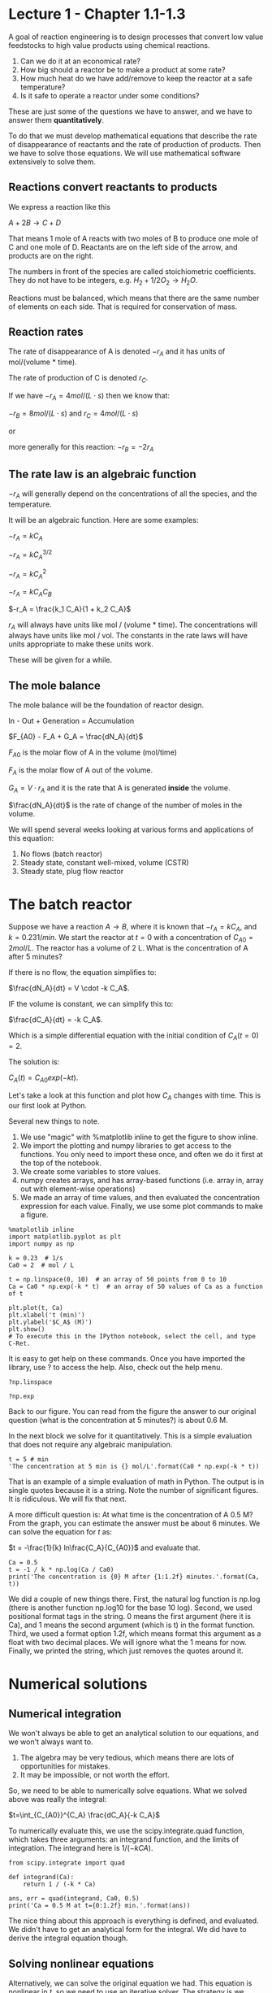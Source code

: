 * Lecture 1 - Chapter 1.1-1.3

A goal of reaction engineering is to design processes that convert low value feedstocks to high value products using chemical reactions.

1. Can we do it at an economical rate?
2. How big should a reactor be to make a product at some rate?
3. How much heat do we have add/remove to keep the reactor at a safe temperature?
4. Is it safe to operate a reactor under some conditions?

These are just some of the questions we have to answer, and we have to answer them *quantitatively*. 

To do that we must develop mathematical equations that describe the rate of disappearance of reactants and the rate of production of products. Then we have to solve those equations. We will use mathematical software extensively to solve them.

** Reactions convert reactants to products

We express a reaction like this

$A + 2B \rightarrow C + D$

That means 1 mole of A reacts with two moles of B to produce one mole of C and one mole of D. Reactants are on the left side of the arrow, and products are on the right.

The numbers in front of the species are called stoichiometric coefficients. They do not have to be integers, e.g. $H_2 + 1/2 O_2 \rightarrow H_2O$.

Reactions must be balanced, which means that there are the same number of elements on each side. That is required for conservation of mass.

** Reaction rates

The rate of disappearance of A is denoted $-r_A$ and it has units of mol/(volume * time).

The rate of production of C is denoted $r_C$.

If we have $-r_A = 4 mol/(L\cdot s)$ then we know that:

$-r_B = 8 mol/(L\cdot s)$ and $r_C = 4 mol/(L\cdot s)$ 

or

more generally for this reaction: $-r_B = -2 r_A$

** The rate law is an algebraic function

$-r_A$ will generally depend on the concentrations of all the species, and the temperature.

It will be an algebraic function. Here are some examples:

$-r_A = k C_A$

$-r_A = k C_A^{3/2}$

$-r_A = k C_A^2$

$-r_A = k C_A C_B$

$-r_A = \frac{k_1 C_A}{1 + k_2 C_A}$

$r_A$ will always have units like mol / (volume * time). The concentrations will always have units like mol / vol. The constants in the rate laws will have units appropriate to make these units work.

These will be given for a while.

** The mole balance

The mole balance will be the foundation of reactor design.

[[./images/control-volume.png]]

In - Out + Generation = Accumulation

$F_{A0} - F_A + G_A = \frac{dN_A}{dt}$

$F_{A0}$ is the molar flow of A in the volume (mol/time)

$F_A$ is the molar flow of A out of the volume.

$G_A = V \cdot r_A$ and it is the rate that A is generated *inside* the volume.

$\frac{dN_A}{dt}$ is the rate of change of the number of moles in the volume.

We will spend several weeks looking at various forms and applications of this equation:

1. No flows (batch reactor)
2. Steady state, constant well-mixed, volume (CSTR)
3. Steady state, plug flow reactor

* The batch reactor

Suppose we have a reaction $A \rightarrow B$, where it is known that $-r_A = k C_A$, and $k=0.23 1/min$. We start the reactor at $t=0$ with a concentration of $C_{A0} = 2 mol/L$. The reactor has a volume of 2 L. What is the concentration of A after 5 minutes?

If there is no flow, the equation simplifies to:

$\frac{dN_A}{dt} = V \cdot -k C_A$.

IF the volume is constant, we can simplify this to:

$\frac{dC_A}{dt} = -k C_A$.

Which is a simple differential equation with the initial condition of $C_A(t=0) = 2$.

The solution is:

$C_A(t) = C_{A0} exp(-k t)$.

Let's take a look at this function and plot how $C_A$ changes with time. This is our first look at Python. 

Several new things to note.
1. We use "magic" with %matplotlib inline to get the figure to show inline.
2. We import the plotting and numpy libraries to get access to the functions. You only need to import these once, and often we do it first at the top of the notebook.
3. We create some variables to store values.
4. numpy creates arrays, and has array-based functions (i.e. array in, array out with element-wise operations)
5. We made an array of time values, and then evaluated the concentration expression for each value. Finally, we use some plot commands to make a figure.

#+BEGIN_SRC ipython :session
%matplotlib inline
import matplotlib.pyplot as plt
import numpy as np

k = 0.23  # 1/s
Ca0 = 2  # mol / L

t = np.linspace(0, 10)  # an array of 50 points from 0 to 10
Ca = Ca0 * np.exp(-k * t)  # an array of 50 values of Ca as a function of t

plt.plot(t, Ca)
plt.xlabel('t (min)')
plt.ylabel('$C_A$ (M)')
plt.show()
# To execute this in the IPython notebook, select the cell, and type C-Ret.
#+END_SRC

#+RESULTS:


It is easy to get help on these commands. Once you have imported the library, use ? to access the help. Also, check out the help menu.

#+BEGIN_SRC ipython :session
?np.linspace
#+END_SRC 

#+BEGIN_SRC ipython :session
?np.exp
#+END_SRC

Back to our figure. You can read from the figure the answer to our original question (what is the concentration at 5 minutes?) is about 0.6 M.

In the next block we solve for it quantitatively. This is a simple evaluation that does not require any algebraic manipulation.

#+BEGIN_SRC ipython :session :results value
t = 5 # min
'The concentration at 5 min is {} mol/L'.format(Ca0 * np.exp(-k * t))
#+END_SRC

#+RESULTS:
: 'The concentration at 5 min is 0.6332735387581063 mol/L'

That is an example of a simple evaluation of math in Python. The output is in single quotes because it is a string. Note the number of significant figures. It is ridiculous. We will fix that next.

A more difficult question is: At what time is the concentration of A 0.5 M? From the graph, you can estimate the answer must be about 6 minutes. We can solve the equation for $t$ as:

$t = -\frac{1}{k} ln\frac{C_A}{C_{A0}}$ and evaluate that.

#+BEGIN_SRC ipython :session
Ca = 0.5
t = -1 / k * np.log(Ca / Ca0)
print('The concentration is {0} M after {1:1.2f} minutes.'.format(Ca, t))
#+END_SRC

#+RESULTS:
: The concentration is 0.5 M after 6.03 minutes.


We did a couple of new things there. First, the natural log function is np.log (there is another function np.log10 for the base 10 log). Second, we used positional format tags in the string. 0 means the first argument (here it is Ca), and 1 means the second argument (which is t) in the format function. Third, we used a format option 1.2f, which means format this argument as a float with two decimal places. We will ignore what the 1 means for now. Finally, we printed the string, which just removes the quotes around it.

* Numerical solutions
** Numerical integration
We won't always be able to get an analytical solution to our equations, and we won't always want to.
1. The algebra may be very tedious, which means there are lots of opportunities for mistakes.
2. It may be impossible, or not worth the effort.

So, we need to be able to numerically solve equations. What we solved above was really the integral:

$t=\int_{C_{A0}}^{C_A} \frac{dC_A}{-k C_A}$

To numerically evaluate this, we use the scipy.integrate.quad function, which takes three arguments: an integrand function, and the limits of integration. The integrand here is $1 / (-k CA)$.

#+BEGIN_SRC ipython :session
from scipy.integrate import quad

def integrand(Ca):
    return 1 / (-k * Ca)

ans, err = quad(integrand, Ca0, 0.5)
print('Ca = 0.5 M at t={0:1.2f} min.'.format(ans))
#+END_SRC

#+RESULTS:
: Ca = 0.5 M at t=9.99 min.

The nice thing about this approach is everything is defined, and evaluated. We didn't have to get an analytical form for the integral. We did have to derive the integral equation though.

** Solving nonlinear equations

Alternatively, we can solve the original equation we had.  This equation is nonlinear in $t$, so we need to use an iterative solver. The strategy is we define a function that will be equal to zero at the solution we want. For example to solve the equation:

$0.5 = C_{A0} e^{- k t}$ for t, we need a function that is:

$f(t) = 0 = 0.5 - C_{A0} e^{- k t}$

Then we can use a solver to find the value of $t$. These solvers require an initial guess, and then it iteratively finds the answer.

#+BEGIN_SRC ipython :session
Ca = 0.5
def objective(t):
    return Ca - Ca0 * np.exp(-k * t)

from scipy.optimize import fsolve
ans, = fsolve(objective, 6)
print('The concentration is {0} M after {1:10.2f} minutes.'.format(Ca, ans))
#+END_SRC

#+RESULTS:
: The concentration is 0.5 M after       9.99 minutes.

I used a different format here: 10.2f. That means format the number with two decimal places in a field that is up to 10 characters wide. That is why we see extra space in the output. It doesn't make sense here, but later we will use it to align columns of numbers.

Note we have to make a guess here. This problem is well behaved, there is only one solution and it doesn't matter what you guess.

We get the same answer. Later we will see this is not always true. If there is more than one solution, we get different answers depending on the guess. 

Consider $y = x^2 - 4$ and ask for what values of x is there a solution? You know it is $y =\pm 2$. Let's see what happens when we solve this numerically.

#+BEGIN_SRC ipython :session
def objective(x):
    return x**2 - 4
#+END_SRC

#+RESULTS:

#+BEGIN_SRC ipython :session
print(fsolve(objective, 3))
#+END_SRC

#+RESULTS:
: [ 2.]

#+BEGIN_SRC ipython :session
print(fsolve(objective, -3))
#+END_SRC

#+RESULTS:
: [-2.]

#+BEGIN_SRC ipython :session
# You can use more than one initial guess
print(fsolve(objective, [-3, -1, 1, 3]))
#+END_SRC

#+RESULTS:
: [-2. -2.  2.  2.]

#+BEGIN_SRC ipython :session
print(fsolve(objective, 0))
#+END_SRC

#+RESULTS:
: [ 0.]

WARNING! Here we are notified that we aren't getting a good solution, and you can see the output is just the initial guess. The solver uses derivatives to go towards the solution. What is the derivative of our function at x=0?

Computers do not solve all our problems! But, they can help us solve a lot of them.

** Integrating differential equations

The final approach to this problem is to solve the differential equation numerically. We started with this mole balance:

$\frac{dC_A}{dt} = - k C_A$

with $C_A(t=0)=C_{A0}$

We can use Python to integrate this. To this, we need to write the differential equation in the standard form:

$y'(x) = f(x, y)$

Here we have:

$y'(t) = -k C_A$, which is already in standard form, so the function we need is $f(t) = -k Ca$

Then, we need to integrate from the initial condition to some later time. We get the solution evaluated at the time points we specify. So, to find out what the concentration is after five minutes, we integrate to five minutes and take the last value.

#+BEGIN_SRC ipython :session
# Here is one way to get help on a function
?odeint
#+END_SRC

#+BEGIN_SRC ipython :session
def ode(Ca, t):
    'The differential equation dCa/dt = -k * Ca'
    dCadt = -k * Ca
    return dCadt

tspan = np.linspace(0, 5)
sol = odeint(ode, Ca0, tspan)

plt.plot(tspan, sol)
plt.xlabel('t (min)')
plt.ylabel('C_A (M)')
#+END_SRC

#+RESULTS:

Let's do some sanity checking. 

1. Does the concentration start at the right place, i.e. Ca0?
2. What should we expect the solution to look like? Does it look that way?

What is in the variable sol?

#+BEGIN_SRC ipython :session :results value
sol
#+END_SRC

#+RESULTS:
#+begin_example
array([[ 1.5       ],
       [ 1.48325738],
       [ 1.46670169],
       [ 1.45033079],
       [ 1.43414259],
       [ 1.41813508],
       [ 1.40230624],
       [ 1.38665408],
       [ 1.37117662],
       [ 1.35587191],
       [ 1.34073804],
       [ 1.32577307],
       [ 1.31097515],
       [ 1.2963424 ],
       [ 1.28187297],
       [ 1.26756505],
       [ 1.25341683],
       [ 1.23942653],
       [ 1.22559239],
       [ 1.21191266],
       [ 1.19838561],
       [ 1.18500956],
       [ 1.17178279],
       [ 1.15870366],
       [ 1.14577052],
       [ 1.13298172],
       [ 1.12033568],
       [ 1.10783079],
       [ 1.09546547],
       [ 1.08323819],
       [ 1.07114738],
       [ 1.05919153],
       [ 1.04736913],
       [ 1.03567869],
       [ 1.02411874],
       [ 1.01268781],
       [ 1.00138447],
       [ 0.99020728],
       [ 0.97915486],
       [ 0.96822579],
       [ 0.95741871],
       [ 0.94673226],
       [ 0.93616508],
       [ 0.92571586],
       [ 0.91538327],
       [ 0.90516601],
       [ 0.89506279],
       [ 0.88507235],
       [ 0.87519341],
       [ 0.86542474]])
#+end_example

To get the concentration at the end, we can use indexing. -1 means the last element.

#+BEGIN_SRC ipython :session
Ca5, = sol[-1]
print('After 5 minutes the concentration is {0:1.2f} M.'.format(Ca5))
#+END_SRC

#+RESULTS:
: After 5 minutes the concentration is 0.87 M.

* Summary thoughts

We used Python to solve a problem several different ways. The problem was easy, and you could use a calculator for it. That was done on purpose, so it would be easy to check our answer is correct, and so we could focus on how to use Python to do that. Later, the problems will be much harder, and it will not be easy or possible to use a calculator.

There is more than one way to solve any problem. Some ways are easier, and less prone to making mistakes. Doing algebra by hand is tedious. When you don't document your work, it is not easy to tell how you got to the equation you solved. In contrast, numerically integrating the ODE above had very few steps, and each one is documented. 

Each method has tradeoffs, and one thing we will spend a lot of time on is understanding the tradeoffs in complexity, coding, ease of verifying the solution, etc...

* Review these commands

Run these cells:

#+BEGIN_SRC ipython :session
?np.linspace
#+END_SRC

#+BEGIN_SRC ipython :session
?np.exp
#+END_SRC

#+BEGIN_SRC ipython :session
?np.log
#+END_SRC


#+BEGIN_SRC ipython :session
?plt.plot
#+END_SRC

#+BEGIN_SRC ipython :session
?plt.xlabel
#+END_SRC

#+BEGIN_SRC ipython :session
?plt.ylabel
#+END_SRC

#+BEGIN_SRC ipython :session
?quad
#+END_SRC

#+BEGIN_SRC ipython :session
?fsolve
#+END_SRC

#+BEGIN_SRC ipython :session
?odeint
#+END_SRC
#+RESULTS:
